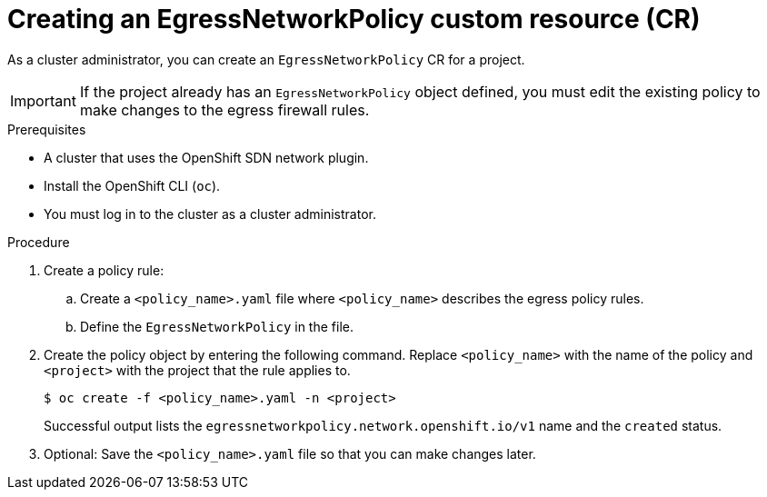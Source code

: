 // Module included in the following assemblies:
//
// * networking/openshift_sdn/configuring-egress-firewall.adoc
// * networking/network_security/configuring-egress-firewall-ovn.adoc

:_mod-docs-content-type: PROCEDURE
[id="nw-networkpolicy-create_{context}"]
= Creating an EgressNetworkPolicy custom resource (CR)

As a cluster administrator, you can create an `EgressNetworkPolicy` CR for a project.

[IMPORTANT]
====
If the project already has an `EgressNetworkPolicy` object defined, you must edit the existing policy to make changes to the egress firewall rules.
====

.Prerequisites

* A cluster that uses the OpenShift SDN network plugin.
* Install the OpenShift CLI (`oc`).
* You must log in to the cluster as a cluster administrator.

.Procedure

. Create a policy rule:
.. Create a `<policy_name>.yaml` file where `<policy_name>` describes the egress policy rules.
.. Define the `EgressNetworkPolicy` in the file.

. Create the policy object by entering the following command. Replace `<policy_name>` with the name of the policy and `<project>` with the project that the rule applies to.
+
[source,terminal]
----
$ oc create -f <policy_name>.yaml -n <project>
----
+
Successful output lists the `egressnetworkpolicy.network.openshift.io/v1` name and the `created` status.

. Optional: Save the `<policy_name>.yaml` file so that you can make changes later.
